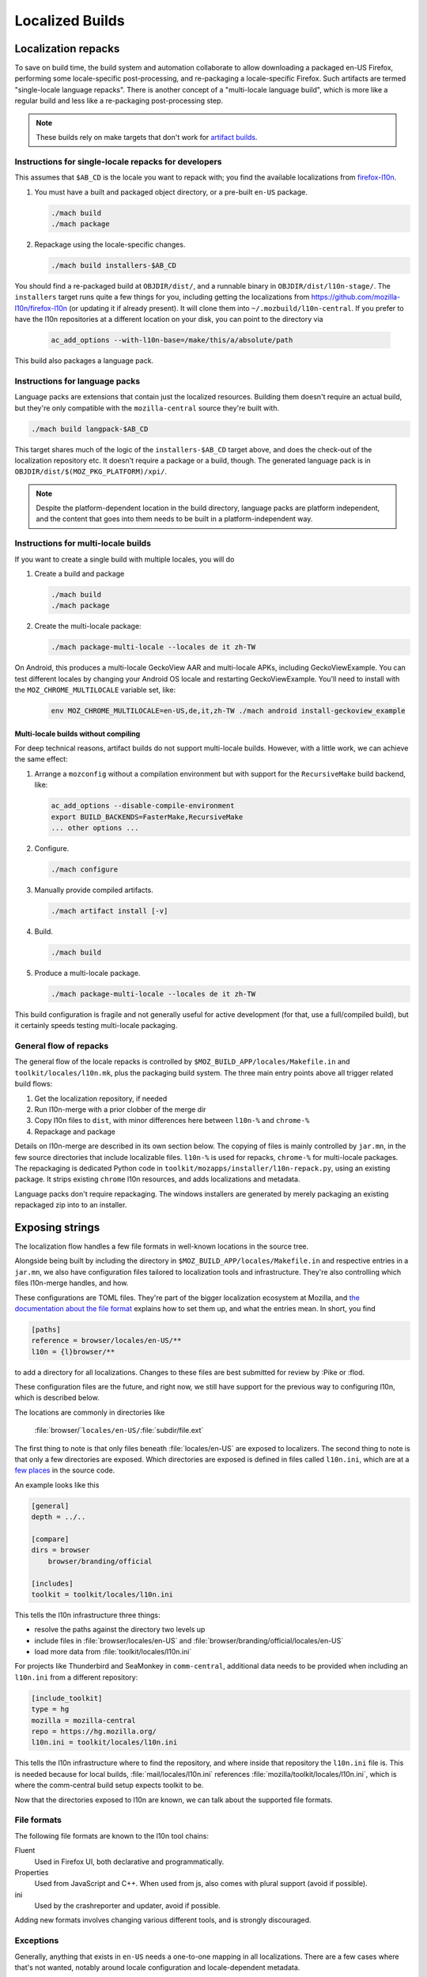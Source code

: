 .. _localization:

================
Localized Builds
================

Localization repacks
====================

To save on build time, the build system and automation collaborate to allow
downloading a packaged en-US Firefox, performing some locale-specific
post-processing, and re-packaging a locale-specific Firefox. Such artifacts
are termed "single-locale language repacks". There is another concept of a
"multi-locale language build", which is more like a regular build and less
like a re-packaging post-processing step.

.. note::

  These builds rely on make targets that don't work for
  `artifact builds <https://bugzilla.mozilla.org/show_bug.cgi?id=1387485>`_.

Instructions for single-locale repacks for developers
-----------------------------------------------------

This assumes that ``$AB_CD`` is the locale you want to repack with; you
find the available localizations from `firefox-l10n <https://github.com/mozilla-l10n/firefox-l10n>`_.

#. You must have a built and packaged object directory, or a pre-built
   ``en-US`` package.

   .. code-block:: shell

      ./mach build
      ./mach package

#. Repackage using the locale-specific changes.

   .. code-block:: shell

      ./mach build installers-$AB_CD

You should find a re-packaged build at ``OBJDIR/dist/``, and a runnable binary
in ``OBJDIR/dist/l10n-stage/``. The ``installers`` target runs quite a few
things for you, including getting the localizations from
https://github.com/mozilla-l10n/firefox-l10n (or updating it if already
present). It will clone them into ``~/.mozbuild/l10n-central``. If you prefer to
have the l10n repositories at a different location on your disk, you can point
to the directory via

   .. code-block:: shell

      ac_add_options --with-l10n-base=/make/this/a/absolute/path

This build also packages a language pack.

Instructions for language packs
-------------------------------

Language packs are extensions that contain just the localized resources. Building
them doesn't require an actual build, but they're only compatible with the
``mozilla-central`` source they're built with.


.. code-block:: shell

  ./mach build langpack-$AB_CD

This target shares much of the logic of the ``installers-$AB_CD`` target above,
and does the check-out of the localization repository etc. It doesn't require
a package or a build, though. The generated language pack is in
``OBJDIR/dist/$(MOZ_PKG_PLATFORM)/xpi/``.

.. note::

  Despite the platform-dependent location in the build directory, language packs
  are platform independent, and the content that goes into them needs to be
  built in a platform-independent way.

Instructions for multi-locale builds
------------------------------------

If you want to create a single build with multiple locales, you will do

#. Create a build and package

   .. code-block:: shell

      ./mach build
      ./mach package

#. Create the multi-locale package:

   .. code-block:: shell

      ./mach package-multi-locale --locales de it zh-TW

On Android, this produces a multi-locale GeckoView AAR and multi-locale APKs,
including GeckoViewExample.  You can test different locales by changing your
Android OS locale and restarting GeckoViewExample.  You'll need to install with
the ``MOZ_CHROME_MULTILOCALE`` variable set, like:

   .. code-block:: shell

       env MOZ_CHROME_MULTILOCALE=en-US,de,it,zh-TW ./mach android install-geckoview_example

Multi-locale builds without compiling
^^^^^^^^^^^^^^^^^^^^^^^^^^^^^^^^^^^^^

For deep technical reasons, artifact builds do not support multi-locale builds.
However, with a little work, we can achieve the same effect:

#. Arrange a ``mozconfig`` without a compilation environment but with support
   for the ``RecursiveMake`` build backend, like:

   .. code-block:: shell

      ac_add_options --disable-compile-environment
      export BUILD_BACKENDS=FasterMake,RecursiveMake
      ... other options ...

#. Configure.

   .. code-block:: shell

      ./mach configure

#. Manually provide compiled artifacts.

   .. code-block:: shell

      ./mach artifact install [-v]

#. Build.

   .. code-block:: shell

      ./mach build

#. Produce a multi-locale package.

   .. code-block:: shell

      ./mach package-multi-locale --locales de it zh-TW

This build configuration is fragile and not generally useful for active
development (for that, use a full/compiled build), but it certainly speeds
testing multi-locale packaging.

General flow of repacks
-----------------------

The general flow of the locale repacks is controlled by
``$MOZ_BUILD_APP/locales/Makefile.in`` and ``toolkit/locales/l10n.mk``, plus
the packaging build system. The three main entry points above all trigger
related build flows:

#. Get the localization repository, if needed
#. Run l10n-merge with a prior clobber of the merge dir
#. Copy l10n files to ``dist``, with minor differences here between ``l10n-%`` and ``chrome-%``
#. Repackage and package

Details on l10n-merge are described in its own section below.
The copying of files is mainly controlled by ``jar.mn``, in the few source
directories that include localizable files. ``l10n-%`` is used for repacks,
``chrome-%`` for multi-locale packages. The repackaging is dedicated
Python code in ``toolkit/mozapps/installer/l10n-repack.py``, using an existing
package. It strips existing ``chrome`` l10n resources, and adds localizations
and metadata.

Language packs don't require repackaging. The windows installers are generated
by merely packaging an existing repackaged zip into to an installer.

Exposing strings
================

The localization flow handles a few file formats in well-known locations in the
source tree.

Alongside being built by including the directory in ``$MOZ_BUILD_APP/locales/Makefile.in``
and respective entries in a ``jar.mn``, we also have configuration files tailored
to localization tools and infrastructure. They're also controlling which
files l10n-merge handles, and how.

These configurations are TOML files. They're part of the bigger
localization ecosystem at Mozilla, and `the documentation about the
file format <http://moz-l10n-config.readthedocs.io/en/latest/fileformat.html>`_
explains how to set them up, and what the entries mean. In short, you find

.. code-block:: toml

   [paths]
   reference = browser/locales/en-US/**
   l10n = {l}browser/**

to add a directory for all localizations. Changes to these files are best
submitted for review by :Pike or :flod.

These configuration files are the future, and right now, we still have
support for the previous way to configuring l10n, which is described below.

The locations are commonly in directories like

    :file:`browser/`\ ``locales/en-US/``\ :file:`subdir/file.ext`

The first thing to note is that only files beneath :file:`locales/en-US` are
exposed to localizers. The second thing to note is that only a few directories
are exposed. Which directories are exposed is defined in files called
``l10n.ini``, which are at a
`few places <https://searchfox.org/mozilla-central/search?q=path%3Al10n.ini&redirect=true>`_
in the source code.

An example looks like this

.. code-block:: ini

    [general]
    depth = ../..

    [compare]
    dirs = browser
        browser/branding/official

    [includes]
    toolkit = toolkit/locales/l10n.ini

This tells the l10n infrastructure three things:

* resolve the paths against the directory two levels up
* include files in :file:`browser/locales/en-US` and
  :file:`browser/branding/official/locales/en-US`
* load more data from :file:`toolkit/locales/l10n.ini`

For projects like Thunderbird and SeaMonkey in ``comm-central``, additional
data needs to be provided when including an ``l10n.ini`` from a different
repository:

.. code-block:: ini

    [include_toolkit]
    type = hg
    mozilla = mozilla-central
    repo = https://hg.mozilla.org/
    l10n.ini = toolkit/locales/l10n.ini

This tells the l10n infrastructure where to find the repository, and where inside
that repository the ``l10n.ini`` file is. This is needed because for local
builds, :file:`mail/locales/l10n.ini` references
:file:`mozilla/toolkit/locales/l10n.ini`, which is where the comm-central
build setup expects toolkit to be.

Now that the directories exposed to l10n are known, we can talk about the
supported file formats.

File formats
------------

The following file formats are known to the l10n tool chains:

Fluent
    Used in Firefox UI, both declarative and programmatically.
Properties
    Used from JavaScript and C++. When used from js, also comes with
    plural support (avoid if possible).
ini
    Used by the crashreporter and updater, avoid if possible.

Adding new formats involves changing various different tools, and is strongly
discouraged.

Exceptions
----------
Generally, anything that exists in ``en-US`` needs a one-to-one mapping in
all localizations. There are a few cases where that's not wanted, notably
around locale configuration and locale-dependent metadata.

For optional strings and files, l10n-merge won't add ``en-US`` content if
the localization doesn't have that content.

For the TOML files, the
`[[filters]] documentation <https://moz-l10n-config.readthedocs.io/en/latest/fileformat.html#filters>`_
is a good reference. In short, filters match the localized source code, optionally
a ``key``, and an action. An example like

.. code-block:: toml

  [filters]
  path = "{l}calendar/chrome/calendar/calendar-event-dialog.properties"
  key = "re:.*Nounclass[1-9].*"
  action = "ignore"

indicates that the matching messages in ``calendar-event-dialog.properties`` are optional.

For the legacy ini configuration files, there's a Python module
``filter.py`` next to the main ``l10n.ini``, implementing :py:func:`test`, with the following
signature

.. code-block:: python

    def test(mod, path, entity = None):
        if does_not_matter:
            return "ignore"
        if show_but_do_not_merge:
            return "report"
        # default behavior, localizer or build need to do something
        return "error"

For any missing file, this function is called with ``mod`` being
the *module*, and ``path`` being the relative path inside
:file:`locales/en-US`. The module is the top-level dir as referenced in
:file:`l10n.ini`.

For missing strings, the :py:data:`entity` parameter is the key of the string
in the en-US file.

l10n-merge
==========

The chrome registry in Gecko doesn't support fallback from a localization to ``en-US`` at runtime.
Thus, the build needs to ensure that the localization as it's built into
the package has all required strings, and that the strings don't contain
errors. To ensure that, we're *merging* the localization and ``en-US``
at build time, nick-named l10n-merge.

For Fluent, we're also removing erroneous messages. For many errors in Fluent,
that's cosmetic, but when a localization has different values or attributes
on a message, that's actually important so that the DOM bindings of Fluent
can apply the translation without having to load the ``en-US`` source to
compare against.

The process can be manually triggered via

.. code-block:: bash

    $> ./mach build merge-$AB_CD

It creates another directory in the object dir, :file:`browser/locales/merge-dir/$AB_CD`, in
which the sanitized files are stored. The actual repackaging process only looks
in the merged directory, so the preparation steps of l10n-merge need to ensure
that all files are generated or copied.

l10n-merge modifies a file if it supports the particular file type, and there
are missing strings which are not filtered out, or if an existing string
shows an error. See the Checks section below for details. If the files are
not modified, l10n-merge copies them over to the respective location in the
merge dir.

Checks
------

As part of the build and other localization tool chains, we run a variety
of source-based checks. Think of them as linters.

The suite of checks is usually determined by file type, i.e., there's a
suite of checks for Fluent files and one for properties files, etc.

Localizations
-------------

Now that we talked in-depth about how to expose content to localizers,
where are the localizations?

We host all locales in a git monorepo. All of our
localizations can be found on https://github.com/mozilla-l10n/firefox-l10n.

You can search inside our localized files on
`Transvision <https://transvision.mozfr.org/>`_.
